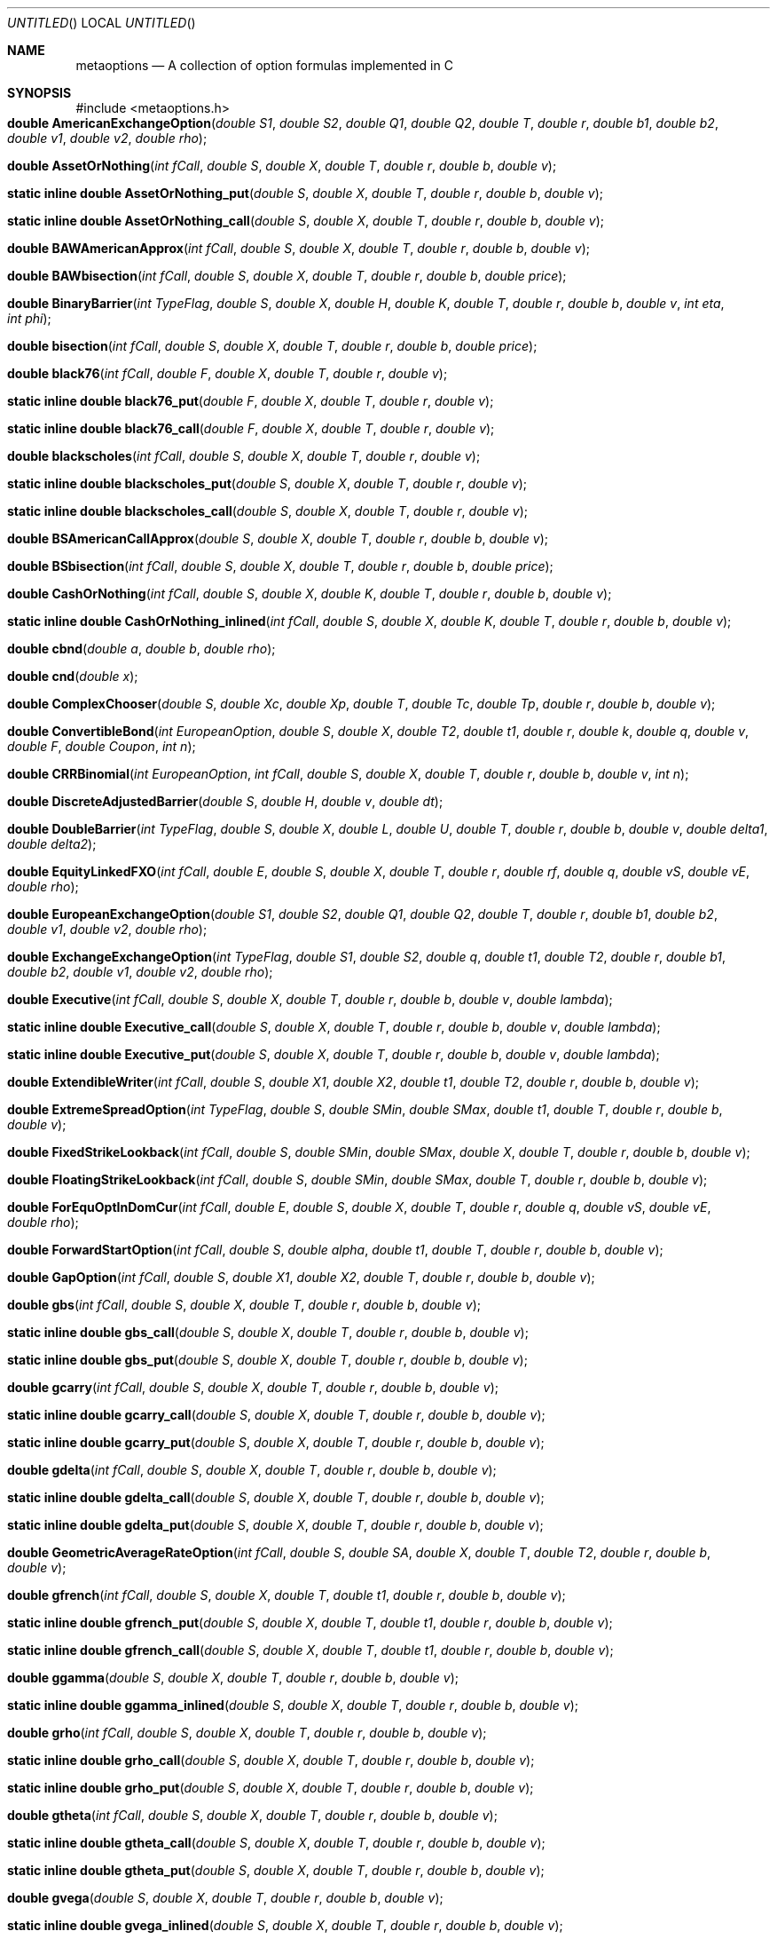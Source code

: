 .Dd Nov 25, 2005
.Os ISO C99
.Dt META_OPTIONS 3
.Sh NAME
.Nm metaoptions
.Nd A collection of option formulas implemented in C
.Sh SYNOPSIS
#include <metaoptions.h>
.Fo "double AmericanExchangeOption"
.Fa "double S1"
.Fa "double S2"
.Fa "double Q1"
.Fa "double Q2"
.Fa "double T"
.Fa "double r"
.Fa "double b1"
.Fa "double b2"
.Fa "double v1"
.Fa "double v2"
.Fa "double rho"
.Fc
.Fo "double AssetOrNothing"
.Fa "int fCall"
.Fa "double S"
.Fa "double X"
.Fa "double T"
.Fa "double r"
.Fa "double b"
.Fa "double v"
.Fc
.Fo "static inline double AssetOrNothing_put"
.Fa "double S"
.Fa "double X"
.Fa "double T"
.Fa "double r"
.Fa "double b"
.Fa "double v"
.Fc
.Fo "static inline double AssetOrNothing_call"
.Fa "double S"
.Fa "double X"
.Fa "double T"
.Fa "double r"
.Fa "double b"
.Fa "double v"
.Fc
.Fo "double BAWAmericanApprox"
.Fa "int fCall"
.Fa "double S"
.Fa "double X"
.Fa "double T"
.Fa "double r"
.Fa "double b"
.Fa "double v"
.Fc
.Fo "double BAWbisection"
.Fa "int fCall"
.Fa "double S"
.Fa "double X"
.Fa "double T"
.Fa "double r"
.Fa "double b"
.Fa "double price"
.Fc
.Fo "double BinaryBarrier"
.Fa "int TypeFlag"
.Fa "double S"
.Fa "double X"
.Fa "double H"
.Fa "double K"
.Fa "double T"
.Fa "double r"
.Fa "double b"
.Fa "double v"
.Fa "int eta"
.Fa "int phi"
.Fc
.Fo "double bisection"
.Fa "int fCall"
.Fa "double S"
.Fa "double X"
.Fa "double T"
.Fa "double r"
.Fa "double b"
.Fa "double price"
.Fc
.Fo "double black76"
.Fa "int fCall"
.Fa "double F"
.Fa "double X"
.Fa "double T"
.Fa "double r"
.Fa "double v"
.Fc
.Fo "static inline double black76_put"
.Fa "double F"
.Fa "double X"
.Fa "double T"
.Fa "double r"
.Fa "double v"
.Fc
.Fo "static inline double black76_call"
.Fa "double F"
.Fa "double X"
.Fa "double T"
.Fa "double r"
.Fa "double v"
.Fc
.Fo "double blackscholes"
.Fa "int fCall"
.Fa "double S"
.Fa "double X"
.Fa "double T"
.Fa "double r"
.Fa "double v"
.Fc
.Fo "static inline double blackscholes_put"
.Fa "double S"
.Fa "double X"
.Fa "double T"
.Fa "double r"
.Fa "double v"
.Fc
.Fo "static inline double blackscholes_call"
.Fa "double S"
.Fa "double X"
.Fa "double T"
.Fa "double r"
.Fa "double v"
.Fc
.Fo "double BSAmericanCallApprox"
.Fa "double S"
.Fa "double X"
.Fa "double T"
.Fa "double r"
.Fa "double b"
.Fa "double v"
.Fc
.Fo "double BSbisection"
.Fa "int fCall"
.Fa "double S"
.Fa "double X"
.Fa "double T"
.Fa "double r"
.Fa "double b"
.Fa "double price"
.Fc
.Fo "double CashOrNothing"
.Fa "int fCall"
.Fa "double S"
.Fa "double X"
.Fa "double K"
.Fa "double T"
.Fa "double r"
.Fa "double b"
.Fa "double v"
.Fc
.Fo "static inline double CashOrNothing_inlined"
.Fa "int fCall"
.Fa "double S"
.Fa "double X"
.Fa "double K"
.Fa "double T"
.Fa "double r"
.Fa "double b"
.Fa "double v" 
.Fc
.Fo "double cbnd"
.Fa "double a"
.Fa "double b"
.Fa "double rho"
.Fc
.Fo "double cnd"
.Fa "double x"
.Fc
.Fo "double ComplexChooser"
.Fa "double S"
.Fa "double Xc"
.Fa "double Xp"
.Fa "double T"
.Fa "double Tc" 
.Fa "double Tp"
.Fa "double r"
.Fa "double b"
.Fa "double v"
.Fc
.Fo "double ConvertibleBond"
.Fa "int EuropeanOption"
.Fa "double S"
.Fa "double X"
.Fa "double T2"
.Fa "double t1"
.Fa "double r"
.Fa "double k"
.Fa "double q"
.Fa "double v"
.Fa "double F"
.Fa "double Coupon"
.Fa "int n"
.Fc
.Fo "double CRRBinomial"
.Fa "int EuropeanOption"
.Fa "int fCall"
.Fa "double S"
.Fa "double X"
.Fa "double T"
.Fa "double r"
.Fa "double b"
.Fa "double v"
.Fa "int n"
.Fc
.Fo "double DiscreteAdjustedBarrier"
.Fa "double S"
.Fa "double H"
.Fa "double v"
.Fa "double dt"
.Fc
.Fo "double DoubleBarrier"
.Fa "int TypeFlag"
.Fa "double S"
.Fa "double X"
.Fa "double L"
.Fa "double U"
.Fa "double T"
.Fa "double r"
.Fa "double b"
.Fa "double v"
.Fa "double delta1"
.Fa "double delta2"
.Fc
.Fo "double EquityLinkedFXO"
.Fa "int fCall"
.Fa "double E"
.Fa "double S"
.Fa "double X"
.Fa "double T"
.Fa "double r"
.Fa "double rf"
.Fa "double q"
.Fa "double vS"
.Fa "double vE"
.Fa "double rho"
.Fc
.Fo "double EuropeanExchangeOption"
.Fa "double S1"
.Fa "double S2"
.Fa "double Q1"
.Fa "double Q2"
.Fa "double T"
.Fa "double r"
.Fa "double b1"
.Fa "double b2"
.Fa "double v1"
.Fa "double v2"
.Fa "double rho"
.Fc
.Fo "double ExchangeExchangeOption"
.Fa "int TypeFlag"
.Fa "double S1"
.Fa "double S2"
.Fa "double q"
.Fa "double t1"
.Fa "double T2"
.Fa "double r"
.Fa "double b1"
.Fa "double b2"
.Fa "double v1"
.Fa "double v2"
.Fa "double rho"
.Fc
.Fo "double Executive"
.Fa "int fCall"
.Fa "double S"
.Fa "double X"
.Fa "double T"
.Fa "double r"
.Fa "double b"
.Fa "double v"
.Fa "double lambda"
.Fc
.Fo "static inline double Executive_call"
.Fa "double S"
.Fa "double X"
.Fa "double T"
.Fa "double r"
.Fa "double b"
.Fa "double v"
.Fa "double lambda" 
.Fc
.Fo "static inline double Executive_put"
.Fa "double S"
.Fa "double X"
.Fa "double T"
.Fa "double r"
.Fa "double b"
.Fa "double v"
.Fa "double lambda" 
.Fc
.Fo "double ExtendibleWriter"
.Fa "int fCall"
.Fa "double S"
.Fa "double X1"
.Fa "double X2"
.Fa "double t1"
.Fa "double T2"
.Fa "double r"
.Fa "double b"
.Fa "double v"
.Fc
.Fo "double ExtremeSpreadOption"
.Fa "int TypeFlag"
.Fa "double S"
.Fa "double SMin"
.Fa "double SMax"
.Fa "double t1"
.Fa "double T"
.Fa "double r"
.Fa "double b"
.Fa "double v"
.Fc
.Fo "double FixedStrikeLookback"
.Fa "int fCall"
.Fa "double S"
.Fa "double SMin"
.Fa "double SMax"
.Fa "double X"
.Fa "double T"
.Fa "double r"
.Fa "double b"
.Fa "double v"
.Fc
.Fo "double FloatingStrikeLookback"
.Fa "int fCall"
.Fa "double S"
.Fa "double SMin"
.Fa "double SMax"
.Fa "double T"
.Fa "double r"
.Fa "double b"
.Fa "double v"
.Fc
.Fo "double ForEquOptInDomCur"
.Fa "int fCall"
.Fa "double E"
.Fa "double S"
.Fa "double X"
.Fa "double T"
.Fa "double r"
.Fa "double q"
.Fa "double vS"
.Fa "double vE"
.Fa "double rho"
.Fc
.Fo "double ForwardStartOption"
.Fa "int fCall"
.Fa "double S"
.Fa "double alpha"
.Fa "double t1"
.Fa "double T"
.Fa "double r"
.Fa "double b"
.Fa "double v"
.Fc
.Fo "double GapOption"
.Fa "int fCall"
.Fa "double S"
.Fa "double X1"
.Fa "double X2"
.Fa "double T"
.Fa "double r"
.Fa "double b"
.Fa "double v"
.Fc
.Fo "double gbs"
.Fa "int fCall"
.Fa "double S"
.Fa "double X"
.Fa "double T"
.Fa "double r"
.Fa "double b"
.Fa "double v"
.Fc
.Fo "static inline double gbs_call"
.Fa "double S"
.Fa "double X"
.Fa "double T"
.Fa "double r"
.Fa "double b"
.Fa "double v"
.Fc
.Fo "static inline double gbs_put"
.Fa "double S"
.Fa "double X"
.Fa "double T"
.Fa "double r"
.Fa "double b"
.Fa "double v"
.Fc
.Fo "double gcarry"
.Fa "int fCall"
.Fa "double S"
.Fa "double X"
.Fa "double T"
.Fa "double r"
.Fa "double b"
.Fa "double v"
.Fc
.Fo "static inline double gcarry_call"
.Fa "double S"
.Fa "double X"
.Fa "double T"
.Fa "double r"
.Fa "double b"
.Fa "double v"
.Fc
.Fo "static inline double gcarry_put"
.Fa "double S"
.Fa "double X"
.Fa "double T"
.Fa "double r"
.Fa "double b"
.Fa "double v"
.Fc
.Fo "double gdelta"
.Fa "int fCall"
.Fa "double S"
.Fa "double X"
.Fa "double T"
.Fa "double r"
.Fa "double b"
.Fa "double v"
.Fc
.Fo "static inline double gdelta_call"
.Fa "double S"
.Fa "double X"
.Fa "double T"
.Fa "double r"
.Fa "double b"
.Fa "double v"
.Fc
.Fo "static inline double gdelta_put"
.Fa "double S"
.Fa "double X"
.Fa "double T"
.Fa "double r"
.Fa "double b"
.Fa "double v"
.Fc
.Fo "double GeometricAverageRateOption"
.Fa "int fCall"
.Fa "double S"
.Fa "double SA"
.Fa "double X"
.Fa "double T"
.Fa "double T2"
.Fa "double r"
.Fa "double b"
.Fa "double v"
.Fc
.Fo "double gfrench"
.Fa "int fCall"
.Fa "double S"
.Fa "double X"
.Fa "double T"
.Fa "double t1"
.Fa "double r"
.Fa "double b"
.Fa "double v"
.Fc
.Fo "static inline double gfrench_put"
.Fa "double S"
.Fa "double X"
.Fa "double T"
.Fa "double t1"
.Fa "double r"
.Fa "double b"
.Fa "double v"
.Fc
.Fo "static inline double gfrench_call"
.Fa "double S"
.Fa "double X"
.Fa "double T"
.Fa "double t1"
.Fa "double r"
.Fa "double b"
.Fa "double v"
.Fc
.Fo "double ggamma"
.Fa "double S"
.Fa "double X"
.Fa "double T"
.Fa "double r"
.Fa "double b"
.Fa "double v"
.Fc
.Fo "static inline double ggamma_inlined"
.Fa "double S"
.Fa "double X"
.Fa "double T"
.Fa "double r"
.Fa "double b"
.Fa "double v"
.Fc
.Fo "double grho"
.Fa "int fCall"
.Fa "double S"
.Fa "double X"
.Fa "double T"
.Fa "double r"
.Fa "double b"
.Fa "double v"
.Fc
.Fo "static inline double grho_call"
.Fa "double S"
.Fa "double X"
.Fa "double T"
.Fa "double r"
.Fa "double b"
.Fa "double v"
.Fc
.Fo "static inline double grho_put"
.Fa "double S"
.Fa "double X"
.Fa "double T"
.Fa "double r"
.Fa "double b"
.Fa "double v"
.Fc
.Fo "double gtheta"
.Fa "int fCall"
.Fa "double S"
.Fa "double X"
.Fa "double T"
.Fa "double r"
.Fa "double b"
.Fa "double v"
.Fc
.Fo "static inline double gtheta_call"
.Fa "double S"
.Fa "double X"
.Fa "double T"
.Fa "double r"
.Fa "double b"
.Fa "double v"
.Fc
.Fo "static inline double gtheta_put"
.Fa "double S"
.Fa "double X"
.Fa "double T"
.Fa "double r"
.Fa "double b"
.Fa "double v"
.Fc
.Fo "double gvega"
.Fa "double S"
.Fa "double X"
.Fa "double T"
.Fa "double r"
.Fa "double b"
.Fa "double v"
.Fc
.Fo "static inline double gvega_inlined"
.Fa "double S"
.Fa "double X"
.Fa "double T"
.Fa "double r"
.Fa "double b"
.Fa "double v"
.Fc
.Fo "double ImpliedTrinomialTree"
.Fa "const char* ReturnFlag"
.Fa "int STEPn"
.Fa "int STATEi"
.Fa "double S"
.Fa "double X"
.Fa "double T"
.Fa "double r"
.Fa "double b"
.Fa "double v"
.Fa "double Skew"
.Fa "int nSteps"
.Fc
.Fo "double JumpDiffusion"
.Fa "int fCall"
.Fa "double S"
.Fa "double X"
.Fa "double T"
.Fa "double r"
.Fa "double v"
.Fa "double lambda"
.Fa "double gamma"
.Fc
.Fo "double LevyAsian"
.Fa "int fCall"
.Fa "double S"
.Fa "double SA"
.Fa "double X"
.Fa "double T"
.Fa "double T2"
.Fa "double r"
.Fa "double b"
.Fa "double v"
.Fc
.Fo "double merton73"
.Fa "int fCall"
.Fa "double S"
.Fa "double X"
.Fa "double T"
.Fa "double r"
.Fa "double q"
.Fa "double v"
.Fc
.Fo "double MiltersenSchwartz"
.Fa "int fCall"
.Fa "double Pt"
.Fa "double FT"
.Fa "double X"
.Fa "double t1"
.Fa "double T2"
.Fa "double vS"
.Fa "double vE"
.Fa "double vf"
.Fa "double rhoSe"
.Fa "double rhoSf"
.Fa "double rhoef"
.Fa "double Kappae"
.Fa "double Kappaf"
.Fc
.Fo "double NewtonRaphson"
.Fa "int fCall"
.Fa "double S"
.Fa "double X"
.Fa "double T"
.Fa "double r"
.Fa "double cm"
.Fc
.Fo "double NewtonRaphson_put "
.Fa "double S"
.Fa "double X"
.Fa "double T"
.Fa "double r"
.Fa "double cm"
.Fc
.Fo "double NewtonRaphson_call"
.Fa "double S"
.Fa "double X"
.Fa "double T"
.Fa "double r"
.Fa "double cm"
.Fc
.Fo "static inline double normdist"
.Fa "double x"
.Fc
.Fo "double OptionsOnOptions"
.Fa "int typeflag"
.Fa "double S"
.Fa "double X1"
.Fa "double X2"
.Fa "double t1"
.Fa "double T2"
.Fa "double r"
.Fa "double b"
.Fa "double v"
.Fc
.Fo "double OptionsOnTheMaxMin"
.Fa "const char* TypeFlag"
.Fa "double S1"
.Fa "double S2"
.Fa "double X"
.Fa "double T"
.Fa "double r"
.Fa "double b1"
.Fa "double b2"
.Fa "double v1"
.Fa "double v2"
.Fa "double rho"
.Fc
.Fo "double PartialFixedLB"
.Fa "int fCall"
.Fa "double S"
.Fa "double X"
.Fa "double t1"
.Fa "double T2"
.Fa "double r"
.Fa "double b"
.Fa "double v"
.Fc
.Fo "double PartialFloatLB"
.Fa "int fCall"
.Fa "double S"
.Fa "double SMin"
.Fa "double SMax"
.Fa "double t1"
.Fa "double T2"
.Fa "double r"
.Fa "double b"
.Fa "double v"
.Fa "double lambda"
.Fc
.Fo "double PartialTimeBarrier"
.Fa "const char* TypeFlag"
.Fa "double S"
.Fa "double X"
.Fa "double H"
.Fa "double t1"
.Fa "double T2"
.Fa "double r"
.Fa "double b"
.Fa "double v"
.Fc
.Fo "static inline double pow2"
.Fa "double n"
.Fc
.Fo "double Quanto"
.Fa "int fCall"
.Fa "double Ep"
.Fa "double S"
.Fa "double X"
.Fa "double T"
.Fa "double r"
.Fa "double rf"
.Fa "double q"
.Fa "double vS"
.Fa "double vE"
.Fa "double rho"
.Fc
.Fo "double RollGeskeWhaley"
.Fa "double S"
.Fa "double X"
.Fa "double t1"
.Fa "double T2"
.Fa "double r"
.Fa "double d"
.Fa "double v"
.Fc
.Fo "static inline double sign"
.Fa "double d"
.Fc
.Fo "double SimpleChooser"
.Fa "double S"
.Fa "double X"
.Fa "double t1"
.Fa "double T2"
.Fa "double r"
.Fa "double b"
.Fa "double v"
.Fc
.Fo "double SpreadApproximation"
.Fa "int fCall"
.Fa "double f1"
.Fa "double f2"
.Fa "double X"
.Fa "double T"
.Fa "double r"
.Fa "double v1"
.Fa "double v2"
.Fa "double rho"
.Fc
.Fo "double StandardBarrier"
.Fa "int typeflag"
.Fa "double S"
.Fa "double X"
.Fa "double H"
.Fa "double K"
.Fa "double T"
.Fa "double r"
.Fa "double b"
.Fa "double v"
.Fc
.Fo "double SoftBarrier"
.Fa "int typeflag"
.Fa "double S"
.Fa "double X"
.Fa "double L"
.Fa "double U"
.Fa "double T"
.Fa "double r"
.Fa "double b"
.Fa "double v"
.Fc
.Fo "double PartialTimeTwoAssetBarrier"
.Fa "int typeflag"
.Fa "double S1"
.Fa "double S2"
.Fa "double X"
.Fa "double H"
.Fa "double t1"
.Fa "double T2"
.Fa "double r"
.Fa "double b1"
.Fa "double b2"
.Fa "double v1"
.Fa "double v2"
.Fa "double rho"
.Fc
.Fo "double LookBarrier"
.Fa "int type"
.Fa "double S"
.Fa "double X"
.Fa "double H"
.Fa "double t1"
.Fa "double T2"
.Fa "double r"
.Fa "double b"
.Fa "double v"
.Fc
.Fo "double BarrierBinomial"
.Fa "int EuropeanOption"
.Fa "int type"
.Fa "double S"
.Fa "double X"
.Fa "double H"
.Fa "double T"
.Fa "double r"
.Fa "double b"
.Fa "double v"
.Fa "int n"
.Fc
.Fo "double SuperShare"
.Fa "double S"
.Fa "double XL"
.Fa "double XH"
.Fa "double T"
.Fa "double r"
.Fa "double b"
.Fa "double v"
.Fc
.Fo "static inline double SuperShare_inlined"
.Fa "double S"
.Fa "double XL"
.Fa "double XH"
.Fa "double T"
.Fa "double r"
.Fa "double b"
.Fa "double v" 
.Fc
.Fo "double Swapoption"
.Fa "int fCall"
.Fa "double t1"
.Fa "double m"
.Fa "double F"
.Fa "double X"
.Fa "double T"
.Fa "double r"
.Fa "double v"
.Fc
.Fo "double TakeoverFXoption"
.Fa "double v"
.Fa "double b"
.Fa "double E"
.Fa "double X"
.Fa "double T"
.Fa "double r"
.Fa "double rf"
.Fa "double vV"
.Fa "double vE"
.Fa "double rho"
.Fc
.Fo "double ThreeDimensionalBinomial"
.Fa "int type"
.Fa "int EuropeanOption"
.Fa "int fCall"
.Fa "double S1"
.Fa "double S2"
.Fa "double Q1"
.Fa "double Q2"
.Fa "double X1"
.Fa "double X2"
.Fa "double T"
.Fa "double r"
.Fa "double b1"
.Fa "double b2"
.Fa "double v1"
.Fa "double v2"
.Fa "double rho"
.Fa "int n"
.Fc
.Fo "double TimeSwitchOption"
.Fa "int fCall"
.Fa "double S"
.Fa "double X"
.Fa "double a"
.Fa "double T"
.Fa "int m"
.Fa "double dt"
.Fa "double r"
.Fa "double b"
.Fa "double v"
.Fc
.Fo "double TrinomialTree"
.Fa "int EuropeanOption"
.Fa "int fCall"
.Fa "double S"
.Fa "double X"
.Fa "double T"
.Fa "double r"
.Fa "double b"
.Fa "double v"
.Fa "double n"
.Fc
.Fo "double TurnbullWakemanAsian"
.Fa "int fCall"
.Fa "double S"
.Fa "double SA"
.Fa "double X"
.Fa "double T"
.Fa "double T2"
.Fa "double tau"
.Fa "double r"
.Fa "double b"
.Fa "double v"
.Fc
.Fo "double TwoAssetBarrier"
.Fa "int type"
.Fa "double S1"
.Fa "double S2"
.Fa "double X"
.Fa "double H"
.Fa "double T"
.Fa "double r"
.Fa "double b1"
.Fa "double b2"
.Fa "double v1"
.Fa "double v2"
.Fa "double rho"
.Fc
.Fo "double TwoAssetCashOrNothing"
.Fa "int TypeFlag"
.Fa "double S1"
.Fa "double S2"
.Fa "double X1"
.Fa "double X2"
.Fa "double K"
.Fa "double T"
.Fa "double r" 
.Fa "double b1"
.Fa "double b2"
.Fa "double v1"
.Fa "double v2"
.Fa "double rho"
.Fc
.Fo "double TwoAssetCorrelation"
.Fa "int fCall"
.Fa "double S1"
.Fa "double S2"
.Fa "double X1"
.Fa "double X2"
.Fa "double T"
.Fa "double b1"
.Fa "double b2"
.Fa "double r"
.Fa "double v1"
.Fa "double v2"
.Fa "double rho"
.Fc
.Fo "double VasicekBondOption"
.Fa "int fCall"
.Fa "double F"
.Fa "double X"
.Fa "double tau"
.Fa "double T"
.Fa "double r"
.Fa "double theta"
.Fa "double kappa"
.Fa "double v"
.Fc
.Fo "double VasicekBondPrice"
.Fa "double t1"
.Fa "double T"
.Fa "double r"
.Fa "double theta"
.Fa "double kappa"
.Fa "double v"
.Fc
.Sh DESCRIPTION
.Ss Constants
Some constants we use a lot.
The M_E and friends from math.h is not a part of the ANSI C standard,
so we add them here instead.
e, pi and sqrt(2*pi);
A common calculation is (1/sqrt2pi) *e, which equals e/sqr2pi.
.Bd -literal
static const double e = 2.7182818284590452354;
static const double pi = 3.14159265358979323846;    
static const double sqrt2pi = 2.50662827463100024161;
static const double e_div_sqrt2pi = 1.08443755141922748564;
static const double one_div_sqrt2pi = 0.39894228040143270286;
.Be
.Ss Error checking macros
.Bd -literal
#define assert_valid_strike(X)          assert(isfinite(X) && X > 0.0)
#define assert_valid_price(S)           assert(isfinite(S) && S > 0.0)
#define assert_valid_time(T)            assert(isfinite(T) && T > 0.0) 
#define assert_valid_cost_of_carry(b)   assert(isfinite(b) && b >= 0.0)
#define assert_valid_volatility(v)      assert(isfinite(v) && v > 0.0 && v <= 100.0);
.Be

.Ss parameter rules
X - Strike
S - Stock price right now
T - Time to expiry as fraction of year. 6 months == 0.5, 9 months == 0.75
r - Risk free interest rate. 10% == 0.10
b - Cost of Carry. 10% == 0.10
v - Volatility, 30% == 0.30

